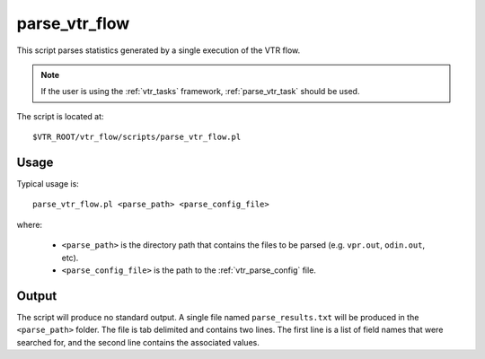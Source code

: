 .. _parse_vtr_flow:

parse_vtr_flow
--------------
This script parses statistics generated by a single execution of the VTR flow.

.. note:: If the user is using the :ref:`vtr_tasks` framework, :ref:`parse_vtr_task` should be used.


The script is located at::

    $VTR_ROOT/vtr_flow/scripts/parse_vtr_flow.pl

.. program:: parse_vtr_flow.pl

Usage
~~~~~
Typical usage is::

    parse_vtr_flow.pl <parse_path> <parse_config_file>

where:

  * ``<parse_path>`` is the directory path that contains the files to be parsed (e.g. ``vpr.out``, ``odin.out``, etc).
  * ``<parse_config_file>`` is the path to the :ref:`vtr_parse_config` file.

Output
~~~~~~
The script will produce no standard output. 
A single file named ``parse_results.txt`` will be produced in the ``<parse_path>`` folder.
The file is tab delimited and contains two lines.
The first line is a list of field names that were searched for, and the second line contains the associated values.
